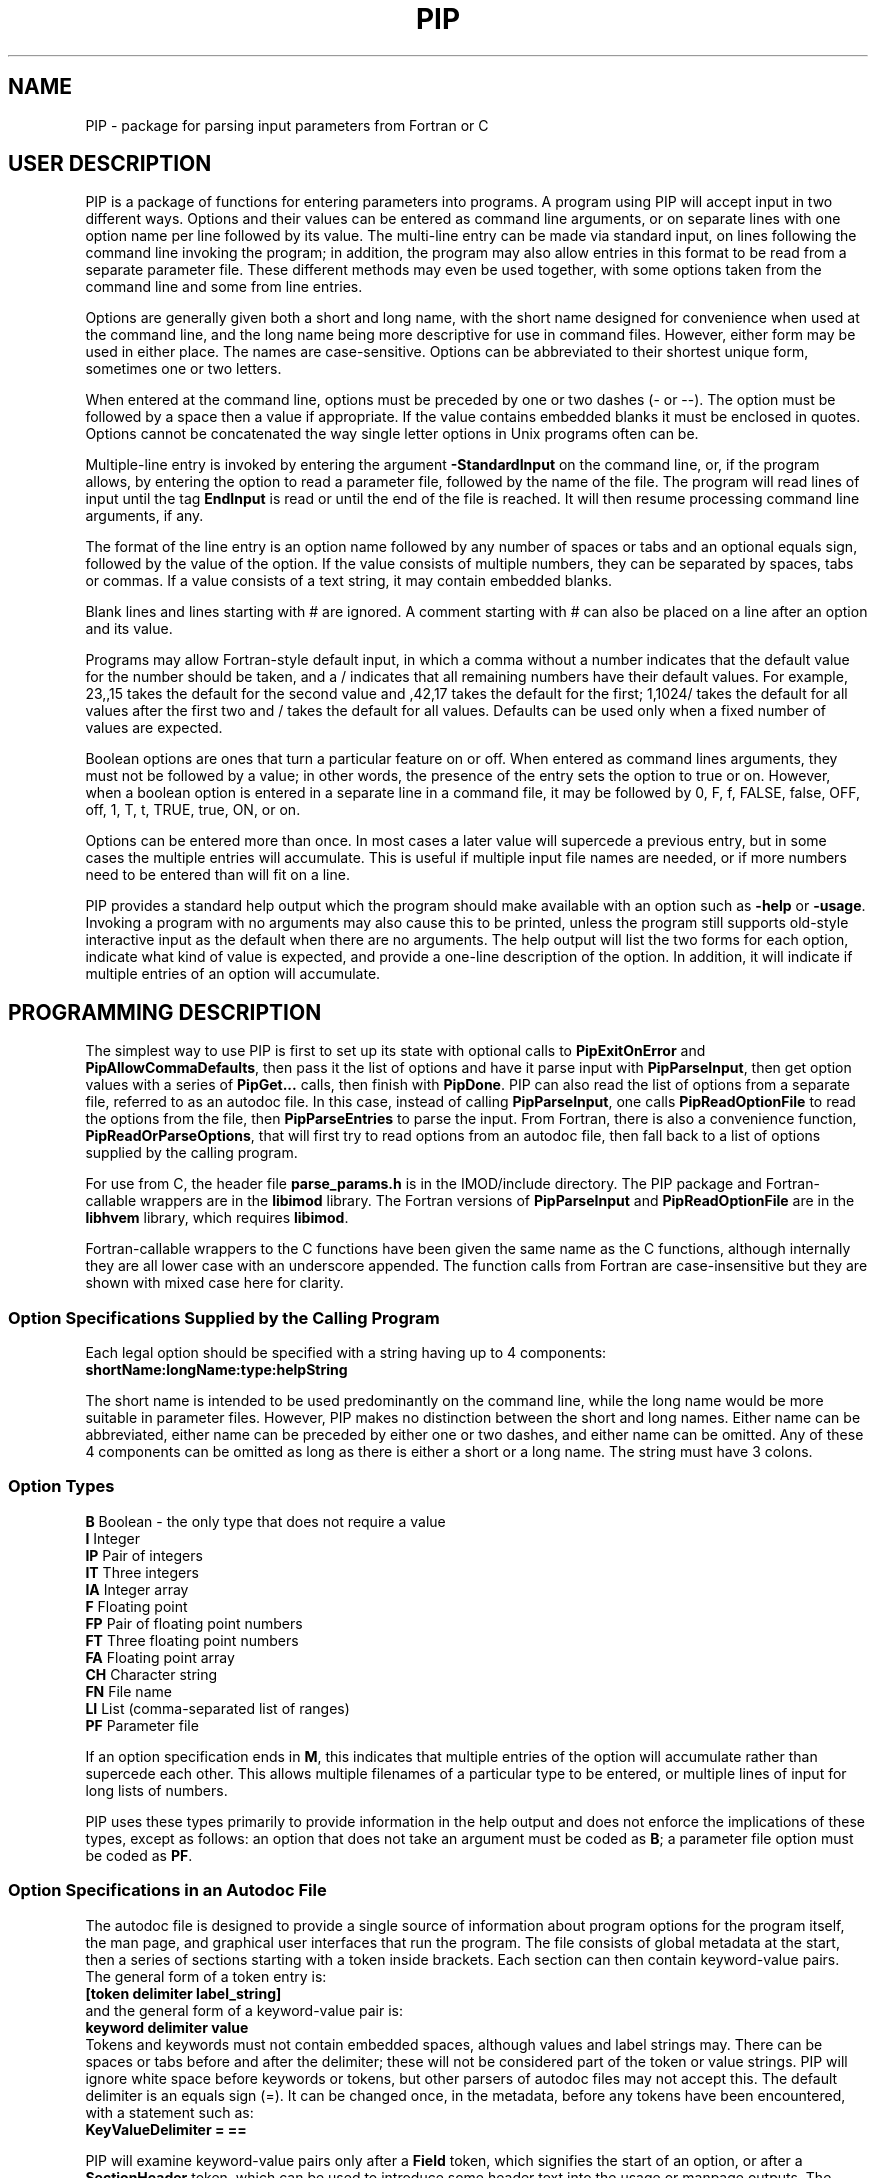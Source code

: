 .na
.nh
.ll 7.5i
.TH PIP 1 3.0.11 BL3DEMC
.SH NAME
.nh
PIP \- package for parsing input parameters from Fortran or C
.SH USER DESCRIPTION
.nh
PIP is a package of functions for entering parameters into programs.  A
program using PIP will accept input in two different ways.  Options and their
values can be entered as command line arguments, or on separate lines with
one option name per line followed by its value.  The multi-line entry can be
made via standard input, on lines following the command line invoking the 
program; in addition, the program may also allow entries in this format to be
read from a separate parameter file.  These different methods may even be used
together, with some options taken from the command line and some from line
entries.

Options are generally given both a short and long name, with the short name
designed for convenience when used at the command line, and the long name
being more descriptive for use in command files.  However, either form may be
used in either place.  The names are case-sensitive.  Options can be
abbreviated to their shortest unique form, sometimes one or two letters.

When entered at the command line, options must be preceded by one or two dashes
(- or --).  The option must be followed by a space then a value if
appropriate.  If the value contains embedded blanks it must be enclosed in 
quotes.  Options cannot be concatenated the way single letter options in 
Unix programs often can be.

Multiple-line entry is invoked by entering the argument \fB-StandardInput\fR on
the command line, or, if the program allows, by entering the option to read
a parameter file, followed by the name of the file.  The program will read
lines of input until the tag \fBEndInput\fR is read or until the end of the
file is reached.  It will then resume processing command line arguments, if
any.

The format of the line entry is an option name followed by any number of
spaces or tabs and an optional equals sign, followed by the value of the
option.  If the value consists of multiple numbers, they can be separated by
spaces, tabs or commas.  If a value consists of a text string, it may contain
embedded blanks.

Blank lines and lines starting with # are ignored.  A comment starting with #
can also be placed on a line after an option and its value.

Programs may allow Fortran-style default input, in which
a comma without a number indicates that the default value for the number
should be taken, and a / indicates that all remaining numbers have their
default values.  For example, 23,,15 takes the default for the second value
and ,42,17 takes the default for the first; 1,1024/ takes the default for
all values after the first two and / takes the default for all values.
Defaults can be used only when a fixed number of values are expected.

Boolean options are ones that turn a particular feature on or off.  When
entered as command lines arguments, they must not be followed by a value; in
other words, the presence of the entry sets the option to true or on.
However, when a boolean option is entered in a separate line in a command
file, it may be followed by 0, F, f, FALSE, false, OFF, off, 1, T, t, TRUE,
true, ON, or on.

Options can be entered more than once.  In most cases a later value will
supercede a previous entry, but in some cases the multiple entries will
accumulate.  This is useful if multiple input file names are needed, or if
more numbers need to be entered than will fit on a line.

PIP provides a standard help output which the program should make available
with an option such as \fB-help\fR or \fB-usage\fR.  Invoking a program with
no arguments may also cause this to be printed, unless the program still
supports old-style interactive input as the default when there are no
arguments.  The help output will list the two forms for each option, indicate
what kind of value is expected, and provide a one-line description of the
option.  In addition, it will indicate if multiple entries of an option will
accumulate.

.SH PROGRAMMING DESCRIPTION
.nh
The simplest way to use PIP is first to set up its state with optional calls
to \fBPipExitOnError\fR and \fBPipAllowCommaDefaults\fR, then pass it the
list of options and have it parse input with \fBPipParseInput\fR, then
get option
values with a series of \fBPipGet...\fR calls, then finish with \fBPipDone\fR.
PIP can also read the list of options from a separate file, referred to as an
autodoc file.  In this case, instead of calling \fBPipParseInput\fR, one
calls \fBPipReadOptionFile\fR to read the options from the file, then 
\fBPipParseEntries\fR to parse the input.  From Fortran, there is also
a convenience function, \fBPipReadOrParseOptions\fR, that will first try to
read options from an autodoc file, then fall back to a list of options supplied
by the calling program.

For use from C, the header file \fBparse_params.h\fR is in the IMOD/include
directory.  The PIP package and Fortran-callable wrappers are in the
\fBlibimod\fR library.  The Fortran versions of \fBPipParseInput\fR and
\fBPipReadOptionFile\fR are in the
\fBlibhvem\fR library, which requires \fBlibimod\fR.

Fortran-callable wrappers to the C functions have been given the same name as 
the C functions, although internally they are all lower case with an
underscore appended.  The function calls from Fortran are case-insensitive but
they are shown with mixed case here for clarity.

.SS Option Specifications Supplied by the Calling Program
Each legal option should be specified with a string having up to 4 
components:
  \fBshortName:longName:type:helpString\fR

The short name is intended to be used predominantly on the command line, while
the long name would be more suitable in parameter files.  However,
PIP makes no distinction between the short and long names.  Either name can be
abbreviated, either name can be preceded by either one or two dashes, and
either name can be omitted.  Any of these 4 components can be omitted as long
as there is either a short or a long name.  The string must have 3 colons.

.SS Option Types
.nf
\fBB\fR    Boolean - the only type that does not require a value
\fBI\fR    Integer
\fBIP\fR   Pair of integers
\fBIT\fR   Three integers
\fBIA\fR   Integer array
\fBF\fR    Floating point
\fBFP\fR   Pair of floating point numbers
\fBFT\fR   Three floating point numbers
\fBFA\fR   Floating point array
\fBCH\fR   Character string
\fBFN\fR   File name
\fBLI\fR   List (comma-separated list of ranges)
\fBPF\fR   Parameter file
.fi

If an option specification ends in \fBM\fR, this indicates that multiple
entries of the option will accumulate rather than supercede each other.  This
allows multiple filenames of a particular type to be entered, or multiple
lines of input for long lists of numbers.

PIP uses these types primarily to provide information in the help output and
does not enforce the implications of these types, except as follows: 
an option that does not take an argument must be coded as \fBB\fR; a parameter
file option must be coded as \fBPF\fR.

.SS Option Specifications in an Autodoc File
The autodoc file is designed to provide a single source of information
about program options for the program itself, the man page, and graphical user
interfaces that run the program.  The file consists of global metadata at
the start, then a series of sections starting with a token inside brackets.
Each section can then contain keyword-value pairs.  The general form of
a token entry is:
   \fB[token delimiter label_string]\fR
.br
and the general form of a keyword-value pair is:
   \fBkeyword delimiter value\fR
.br
Tokens and keywords must not contain embedded spaces, although values and
label strings may.  There can be spaces or tabs before and after the
delimiter; these will not be considered part of the token or value strings.
PIP will ignore white space before keywords or tokens, but other parsers of
autodoc files may not accept this.
The default delimiter is an equals sign (=).  It can be changed once, in
the metadata, before any tokens have been encountered, with a statement
such as:
   \fBKeyValueDelimiter = ==\fR

PIP will examine keyword-value pairs only after a \fBField\fR token, which
signifies the start of an option, or after a \fBSectionHeader\fR token,
which can be used to introduce some header text into the usage or manpage
outputs.  The following
keywords are understood by PIP in a \fBField\fR section, while others are
ignored:
.nf
\fBshort\fR    Short option name
\fBlong\fR     Long option name
\fBtype\fR     Type of option; see table above
\fBusage\fR    Help string for usage output
\fBtooltip\fR  Help string for tooltip
\fBmanpage\fR  Help string for manual page
.fi

If one of these keywords has no value after it, PIP will ignore the entry.
Short and long option names should not contain spaces.  The help strings are
allowed to contain spaces, and to continue on multiple lines.  A
continuation line should not have \fB#\fR or \fB[\fR as its first non-white
space character, nor should it contain the key-value delimiter.  Lines are
added to a help string until a line with the delimiter is encountered.  If
you want to use = in help strings, change the delimiter to ==
as shown above.  Use \fB^\fR at the beginning of a continuation line to
start a new line before outputting the text on the line.  Spaces after 
the \fB^\fR will be retained, so that lines can be indented in a man page.

Lines containing only white space, and lines with \fB#\fR as the first
non-white space, are ignored.

In a \fBSectionHeader\fR section, keywords besides \fBusage\fR and 
\fBmanpage\fR are ignored.  Help strings will be output without indentation;
for a man page that is input to \fBnroff\fR, start the string with .SS or .SH
to avoid the regular indentation of option text.
.SS Functions for Initialization
.nh
.ft B
.nf
int PipExitOnError(int \fIuseStdErr\fB, char *\fIprefix\fB);

integer*4 function PipExitOnError(int \fIuseStdErr\fB, char *\fIprefix\fB)
integer*4 \fIuseStdErr\fB
character*N \fIprefix\fB
.ft R
.fi

Use this function to enable PIP to exit with a message upon any error in
program function or user input.  The string \fIprefix\fR will be placed in
front of the error message that PIP ordinarily generates upon error, and the
message will be printed to standard output or standard error depending on
whether \fIuseStdErr\fR is 0 or 1.  PIP will exit with an error status.  If
\fIprefix\fR is an empty string, then this feature is disabled.


.ft B
.nf
void PipAllowCommaDefaults(int \fIval\fB);

subroutine PipAllowCommaDefaults(\fIval\fB)
integer*4 \fIval\fB
.ft R
.fi

If \fIIval\fR
is non-zero, then Fortran-style default input will be allowed whenever
a fixed number of values are being returned.  Specifically, if commas are
used to separate entries and there is no entry between a pair of commas, then
the returned value will be unmodified from the default value supplied in the
call.  A / character will terminate input and leave all remaining expected
elements at their default values.


.ft B
.nf
int PipParseInput(int \fIargc\fB, char \fI*argv[]\fB, char \fI*options[]\fB,
                  int \fInumOptions\fB, int \fI*numOptArgs\fB, 
                  int \fI*numNonOptArgs\fB);

integer*4 function PipParseInput(\fIoptions\fB, \fInumOptions\fB, \fIseparator\fB,
                                 \fInumOptArg\fB, \fInumNonOptArg\fB)
character*N \fIoptions\fB(N)
integer*4 \fInumOptions\fB
character \fIseparator\fB
integer*4 \fInumOptArg\fB, \fInumNonOptArg\fB    [Returned arguments]
.ft R
.fi

This is a high-level function that will initialize PIP (\fBPipInitialize\fR)
for the number of options given in \fInumOptions\fR,
take the list of all available options specified in 
\fIoptions\fR and add them one at a time with \fBPipAddOption\fR, parse
command line arguments and other input with \fBPipNextArg\fR, and return the 
number of option
arguments in \fInumOptArg\fR and the number of
non-option arguments in \fInumNonOptArg\fR.  The C version receives the command
line arguments directly while the Fortran version fetches them with 
\fBgetarg\fR.

There are two alternatives for Fortran usage.  Each option specification
can placed in a separate element of the \fIoptions\fR array.  In this case,
\fIoptions\fR should be dimensioned to the number of options, \fIseparator\fR
should be a space character, and the length of the character elements of the
array should at least as big as the longest option description.  Alternatively,
all of the options can be placed in one character string, separated by the
character given in \fIseparator\fR.  In this case, set the dimension 
of \fIoptions\fR
to 1 and make its length be big enough for the entire string.


.ft B
.nf
int PipReadOptionFile(char \fI*progName\fB, int \fIhelpLevel\fB, int \fIlocalDir\fB)

integer*4 function PipReadOptionFile(\fIprogName\fB, \fIhelpLevel\fB, \fIlocalDir\fB)
character*N \fIprogName\fB
integer*4 \fIhelpLevel, localDir\fB
.ft R
.fi

This function will read options from an autodoc file,
\fBprogName.adoc\fR.
If \fIlocalDir\fR is 0, this file will be sought first in the directory
pointed to by the environment variable AUTODOC_DIR, if it is defined; then
in the directory $IMOD_DIR/autodoc; then in the current directory.  If
\fIlocalDir\fR is 1 or 2, etc., the file will be sought in ../autodoc
or ../../autodoc, etc., then in the current directory.  This allows PIP to
generate a man page entry from the autodoc file in the current source tree
rather than in the installed version of IMOD.

The \fIhelpLevel\fR argument determines which help string is used when
multiple strings are available. 
.br
If \fIhelpLevel\fR is 1, then the usage string
will be stored if available, or the tooltip string if there is no usage
string, or the manpage string if neither tooltip nor usage is available.
.br
If \fIhelpLevel\fR is 2, then the tooltip string
will be stored if available, or the usage string if there is no tooltip
string, or the manpage string if neither tooltip nor usage is available.
.br
If \fIhelpLevel\fR is 3, then the manpage string
will be stored if available, or the tooltip string if there is no manpage
string, or the usage string if neither tooltip nor manpage is available.


.ft B
.nf
int PipParseEntries(int \fIargc\fB, char \fI*argv[]\fB, int \fI*numOptArgs\fB, 
                    int \fI*numNonOptArgs\fB);

integer*4 function PipParseEntries(\fInumOptArg\fB, \fInumNonOptArg\fB)
integer*4 \fInumOptArg\fB, \fInumNonOptArg\fB    [Returned arguments]
.ft R
.fi

This high-level function is used after options have been read from an
autodoc file with \fBPipReadOptionFile\fR.
It parses command line arguments and other input with \fBPipNextArg\fR,
and return the number of option
arguments in \fInumOptArg\fR and the number of
non-option arguments in \fInumNonOptArg\fR.  The C version receives the command
line arguments directly while the Fortran version fetches them with 
\fBgetarg\fR.


.ft B
.nf
subroutine PipReadOrParseOptions(\fIoptions\fB, \fInumOptions\fB, \fIprogName\fB, 
                                 \fIexitString\fB, \fIinteractive\fB, \fIminArgs\fB, 
                                 \fInumInFiles\fB, \fInumOutFiles\fB, 
                                 \fInumOptArg\fB, \fInumNonOptArg\fB)
character*N \fIoptions\fB
character*N \fIprogName\fB
character*N \fIexitString\fB
logical \fIinteractive\fB
integer*4 \fIminArgs\fB, \fInumInFiles\fB, \fInumOutFiles\fB
integer*4 \fInumOptArg\fB, \fInumNonOptArg\fB    [Returned arguments]
.ft R
.fi

This function, available only from Fortran, performs a sequence of
initialization tasks.  It first attempts to read options for the program
\fIprogName\fR from an autodoc file using \fBPipReadOptionFile\fR then
\fBPipParseEntries\fR.  If this
fails, it falls back to calling \fBPipParseInput\fR to define
\fInumOptions\fR options from the single string \fIoptions\fR, with the
separator \fB@\fR between options.  It allows comma defaults with 
\fBPipAllowCommaDefaults\fR, and calls \fBPipExitOnError\fR with the prefix
string in \fIexitString\fR.  If \fIinteractive\fR is \fB.true.\fR, the routine
returns if there are no input arguments.  Otherwise, it checks for whether to
print a usage output.  If the number of arguments is less than
\fIminArgs\fR or \fB-help\fR is entered as an argument, then it calls
\fBPipPrintHelp\fR with \fInumInFiles\fR and \fInumOutFiles\fR as arguments
for the number of input and output files, then exits.
The option \fBhelp\fR must therefore be defined.


.ft B
.nf
int PipInitialize(int \fInumOpts\fB);

integer*4 function PipInitialize(int \fInumOpts\fB)
integer*4 \fInumOpts\fB
.ft R
.fi

This function will initialize PIP and allocate memory for the number of
options given in \fInumOpts\fR.


.ft B
.nf
int PipAddOption(char *\fIoptionString\fB);

integer*4 function PipAddOption(\fIoptionString\fB)
character*N \fIoptionString\fB
.ft R
.fi

This function is used to add one option at a time to PIP's table of options.


.ft B
.nf
int PipNextArg(char *\fIargString\fB);

integer*4 function PipNextArg(\fIargString\fB)
character*N \fIargString\fB
.ft R
.fi

This function is used to send each argument in turn to PIP.  An option will
be checked against the list of legal options; a value for an option will be
associated with the option in PIP's table; and a non-option argument will
be stored in PIP's list of those.  The function returns 1 if an argument is
an option that requires a value.


.ft B
.nf
void PipNumberOfArgs(int *\fInumOptArgs\fB, int *\fInumNonOptArgs\fB);

subroutine PipNumberOfArgs(\fInumOptArgs\fB, \fInumNonOptArgs\fB);
integer*4 \fInumOptArg\fB, \fInumNonOptArg\fB      [Returned arguments]
.ft R
.fi

After arguments have been parsed, this function returns the number of option
arguments in \fInumOptArg\fR and the number of non-option arguments in
\fInumNonOptArgs\fR.

.SS Functions for Getting Values

.nh
.ft B
.nf
int PipNumberOfEntries(char *\fIoption\fB, int *\fInumEntries\fB);

integer*4 function PipNumberOfEntries(\fIoption\fB, \fInumEntries\fB);
character*N \fIoption\fB
integer*4 \fInumEntries\fB     [Returned argument]
.ft R
.fi

This function returns the number of accumulated entries for the given option
in the argument \fInumEntries\fR.  After calling this function, simply call
a function to get the value of the option that number of times to
retrieve all of the entered values.


.ft B
.nf
int PipGetNonOptionArg(int \fIargNo\fB, char **\fIarg\fB);

integer*4 function PipGetNonOptionArg(\fIargNo\fB, \fIarg\fB)
integer*4 \fIargNo\fB
character*N \fIarg\fB           [Returned argument]
.ft R
.fi

This function returns the non-option argument specified by \fIargNo\fR
(numbered from 0 in C, from 1 in Fortran) in as a string in the argument
\fIarg\fR.  Note that non-option arguments can also be retrieved by calling
\fBPipGetString\fR repeatedly with the option as \fBNonOptionArgument\fR or
any abbreviation thereof.  When called from C and a string is returned, the
string is allocated with malloc() and should be freed with free().

.ft B
.nf
int PipGetString(char *\fIoption\fB, char **\fIstring\fB);

integer*4 function PipGetString(\fIoption\fB, \fIstring\fB)
character*N \fIoption\fB
character*N \fIstring\fB        [Returned argument]
.ft R
.fi

This function returns the value of the given option as a string in the
argument \fIstring\fR.  The return value is 1 if the user did not enter this
option.  When called from C and a string is returned, the string is allocated
with malloc() and should be freed with free().


.ft B
.nf
int PipGetInteger(char *\fIoption\fB, int *\fIval\fB);

integer*4 function PipGetInteger(\fIoption\fB, \fIval\fB)
character*N \fIoption\fB
integer*4 \fIval\fB             [Returned argument]

int PipGetFloat(char *\fIoption\fB, float *\fIval\fB);

integer*4 function PipGetFloat(\fIoption\fB, \fIval\fB)
character*N \fIoption\fB
real*4 \fIval\fB                [Returned argument]
.ft R
.fi

These functions returns a single integer or floating point value for the given
option in the argument \fIval\fR.  The return value is 1 if the user did not
enter this option.


.ft B
.nf
int PipGetTwoIntegers(char *\fIoption\fB, int *\fIval1\fB, int *\fIval2\fB);

integer*4 function PipGetInteger(\fIoption\fB, \fIval1\fB, \fIval2\fB)
character*N \fIoption\fB
integer*4 \fIval1, val2\fB             [Returned arguments]

int PipGetTwoFloats(char *\fIoption\fB, float *\fIval1\fB, float *\fIval2\fB);

integer*4 function PipGetInteger(\fIoption\fB, \fIval1\fB, \fIval2\fB)
character*N \fIoption\fB
real*4 \fIval1, val2\fB             [Returned arguments]

.ft R
.fi

These functions returns two integers or two floats for the given
option in the arguments \fIval1\fR and \fIval2\fR.
The return value is 1 if the user did not enter this option.


.ft B
.nf
int PipGetThreeIntegers(char *\fIoption\fB, int *\fIval1\fB, int*\fIval2\fB,
                        int*\fIval3\fB,);

integer*4 function PipGetInteger(\fIoption\fB, \fIval1\fB, \fIval2\fB, \fIval3\fB)
character*N \fIoption\fB
integer*4 \fIval1, val2, val3\fB             [Returned arguments]

int PipGetThreeFloats(char *\fIoption\fB, float *\fIval1\fB, float*\fIval2\fB,
                      float*\fIval3\fB);

integer*4 function PipGetInteger(\fIoption\fB, \fIval1\fB, \fIval2\fB, \fIval3\fB)
character*N \fIoption\fB
real*4 \fIval1, val2, val3\fB             [Returned arguments]

.ft R
.fi

These functions returns three integers or three floats for the given
option in the arguments \fIval1\fR, \fIval2\fR, and \fIval2\fR.
The return value is 1 if the user did not enter this option.


.ft B
.nf
int PipGetBoolean(char *\fIoption\fB, int *\fIval\fB);

integer*4 function PipGetBoolean(\fIoption\fB, \fIval\fB)
character*N \fIoption\fB
integer*4 \fIval\fB             [Returned argument]
.ft R
.fi

This function returns a value of 0 or 1 for the given boolean option in the
argument \fIval\fR.  The return value is 1 if the user did not enter this
option.


.ft B
.nf
integer*4 function PipGetLogical(\fIoption\fB, \fIval\fB)
character*N \fIoption\fB
logical \fIval\fB             [Returned argument]
.ft R
.fi

This function returns a value of .true. or .false. for the given boolean
option in the argument \fIval\fR.  The return value is 1 if the user did not
enter this option.


.ft B
.nf
int PipGetIntegerArray(char *\fIoption\fB, int *\fIarray\fB, int *\fInumToGet\fB,
                       int \fIarraySize\fB);

integer*4 function PipGetIntegerArray(\fIoption\fB, \fIarray\fB, \fInumToGet\fB, 
                                      \fIarraySize\fB)
character*N \fIoption\fB
integer*4 \fIarray\fB(N)        [Returned argument]
integer*4 \fInumToGet\fB        [Returned argument if initially 0]
integer*4 \fIarraySize\fB

int PipGetFloatArray(char *\fIoption\fB, float *\fIarray\fB, int *\fInumToGet\fB,
                     int \fIarraySize\fB);

integer*4 function PipGetFloatArray(\fIoption\fB, \fIarray\fB, \fInumToGet\fB,
                                    \fIarraySize\fB)
character*N \fIoption\fB
real*4 \fIarray\fB(N)           [Returned argument]
integer*4 \fInumToGet\fB        [Returned argument if initially 0]
integer*4 \fIarraySize\fB
.ft R
.fi

These functions return an array of integers or floating point values for the
given option.  The argument \fInumToGet\fR should be set to the number of
values to be retrieved, or to 0 if a variable number of entries is allowed.
In the latter case, the functions will return the number of values in
\fInumToGet\fR.  The size of \fIarray\fR should be specified in
\fIarraySize\fR.  The return value is 1 if the user did not enter the given
option.

.nf
.ft B
integer*4 function PipGetInOutFile(\fIoption\fB, \fInonOptArgNo\fB, \fIprompt\fB,
                                   \fIfilename\fB)
character*N \fIoption\fB, \fIprompt\fB
integer*4 \fInonOptArgNo\fB
character*N \fIfilename\fB           [Returned argument]
.ft R
.fi

This function is available from Fortran only.  It gets a filename specified
by \fIoption\fR; if that option was not entered, it gets the non-option
argument in the \fInonOptArgNo\fR position.  If that argument does not
exist either, it returns with an error.  Alternatively, if interactive
input is being used, it prompts for the filename interactively with the
string in \fIprompt\fR.

To prevent the function from looking for a non-option argument, call it
with \fInonOptArgNo\fR bigger than the value of \fInumNonOptArg\fR.  If
there is no interactive input, supply an empty string for \fIprompt\fR.


.SS Functions for Help, Cleanup, and Errors

.nh
.ft B
.nf
int PipSetManpageOutput(int \fItype\fB);

subroutine PipSetManpageOutput(\fItype\fB)
integer*4 \fItype\fB
.ft R
.fi

This function stores \fItype\fR in the static variable \fIoutputManpage\fR
to control the type of help output.  If the value is left at 0, a standard
usage output is produced.  A value of 1 produces output for a man page to
be interpreted by \fBnroff\fR (a .man file), while -1 produces output for a
preformatted man page (a .1 file).  A value of -2 produces the complete 
Fortran code for a fallback option string to be passed to
\fBPipReadOrParseOptions\fR.

.nh
.ft B
.nf
int PipPrintHelp(char *\fIprogName\fB, int \fIuseStdErr\fB, int \fIinputFiles\fB,
                 int \fIoutputFiles\fB);

integer*4 function PipPrintHelp(\fIprogName\fB, \fIuseStdErr\fB, \fIinputFiles\fB,
                                \fIoutputFiles\fB)
character*N \fIprogName\fB
integer*4 \fIuseStdErr\fB, \fIinputFiles\fB, \fIoutputFiles\fB
.ft R
.fi

This function produces a complete, formatted listing of options and
their help strings, depending on the value of \fIoutputManpage\fR as 
described just above.  The program name should be supplied in
\fIprogName\fR.  The listing is sent to standard output or standard
error depending on whether \fIuseStdErr\fR is 0 or 1.  The usage
summary includes \fIinput_file\fR or \fIinput_files...\fR if
\fIinputFiles\fR is 1 or 2, respectively; and \fIoutput_file\fR or
\fIoutput_files...\fR if \fIoutputFiles\fR is 1 or 2 respectively.


.ft B
.nf
void PipDone(void);
subroutine PipDone()
.ft R
.fi

This call frees all allocated memory and reinitializes all variables so that
another complete round of processing could occur.


.ft B
.nf
int PipGetError(char **\fIerrString\fB);

integer*4 function PipGetError(\fIerrString\fB)
character*N \fIerrString\fB     [Returned argument]
.ft R
.fi

Use this function to get the error string generated by PIP from the last
error.
When called from C and a string is returned, the string is allocated
with malloc() and can be freed with free().


.ft B
.nf
int PipMemoryError(void *\fIptr\fB, char *\fIroutine\fB);
.ft R
.fi

Tests \fIptr\fR and returns 0 if it is non-NULL; otherwise it makes up
an error string including the name given in \fIroutine\fR and calls
\fBPipSetError\fR, then returns -1.

.ft B
.nf
int PipSetError(char *\fIerrString\fB);
.ft R
.fi
Sets the error string and, if PIP has been set to exit on error, prints
an error message and exits.

.SH ERRORS AND RETURN VALUES
.nh
All functions return a negative number if an error occurs.  Functions in which
an option is specified typically return -1 if the option is not a legal one,
or -2 if the option is abbreviated ambiguously.  An error string is available
after an error by calling PipGetError.  Alternatively, the program can call
PipExitOnError at any point, and PIP will print the error string itself and 
exit with an error status.

.SH AUTHOR
David Mastronarde (mast@colorado.edu)
